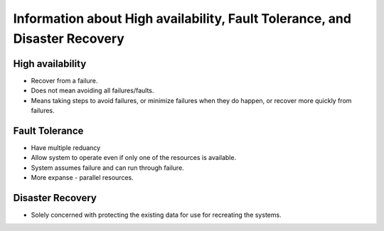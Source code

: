 .. _haftdr:

Information about High availability, Fault Tolerance, and Disaster Recovery
===========================================================================

High availability
-----------------

* Recover from a failure.
* Does not mean avoiding all failures/faults.
* Means taking steps to avoid failures, or minimize failures when they do happen, or recover more quickly from failures.

Fault Tolerance
---------------

* Have multiple reduancy
* Allow system to operate even if only one of the resources is available.
* System assumes failure and can run through failure.
* More expanse - parallel resources.

Disaster Recovery
-----------------

* Solely concerned with protecting the existing data for use for recreating the systems.
